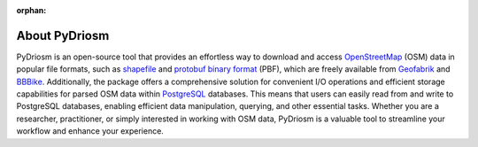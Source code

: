 :orphan:

==============
About PyDriosm
==============

PyDriosm is an open-source tool that provides an effortless way to download and access `OpenStreetMap`_ (OSM) data in popular file formats, such as `shapefile`_ and `protobuf binary format`_ (PBF), which are freely available from `Geofabrik`_ and `BBBike`_. Additionally, the package offers a comprehensive solution for convenient I/O operations and efficient storage capabilities for parsed OSM data within `PostgreSQL`_ databases. This means that users can easily read from and write to PostgreSQL databases, enabling efficient data manipulation, querying, and other essential tasks. Whether you are a researcher, practitioner, or simply interested in working with OSM data, PyDriosm is a valuable tool to streamline your workflow and enhance your experience.

.. _`OpenStreetMap`: https://www.openstreetmap.org/
.. _`shapefile`: https://wiki.openstreetmap.org/wiki/Shapefiles
.. _`protobuf binary format`: https://wiki.openstreetmap.org/wiki/PBF_Format
.. _`Geofabrik`: https://download.geofabrik.de/
.. _`BBBike`: https://download.bbbike.org/
.. _`PostgreSQL`: https://www.postgresql.org/
